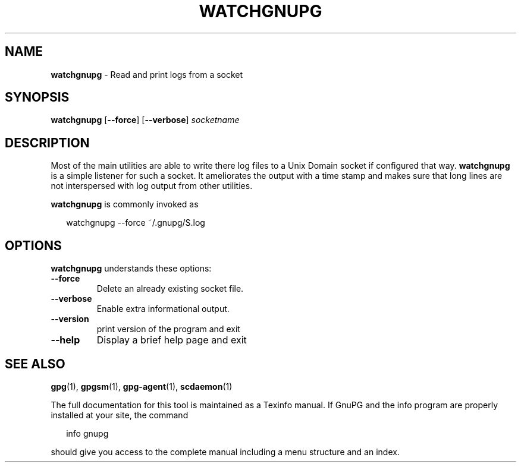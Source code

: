 .TH WATCHGNUPG 1 2008-12-03 "GnuPG 2.0.9" "GNU Privacy Guard"
.SH NAME
.B watchgnupg
\- Read and print logs from a socket
.SH SYNOPSIS
.B  watchgnupg
.RB [ \-\-force ]
.RB [ \-\-verbose ]
.I socketname

.SH DESCRIPTION
Most of the main utilities are able to write there log files to a
Unix Domain socket if configured that way.  \fBwatchgnupg\fR is a simple
listener for such a socket.  It ameliorates the output with a time
stamp and makes sure that long lines are not interspersed with log
output from other utilities.


\fBwatchgnupg\fR is commonly invoked as

.RS 2
.nf
watchgnupg --force ~/.gnupg/S.log

.SH OPTIONS

\fBwatchgnupg\fR understands these options:


.TP
.B  --force 
Delete an already existing socket file.

.TP
.B  --verbose
Enable extra informational output.

.TP
.B  --version
print version of the program and exit

.TP
.B  --help
Display a brief help page and exit


.SH SEE ALSO
\fBgpg\fR(1), 
\fBgpgsm\fR(1), 
\fBgpg-agent\fR(1), 
\fBscdaemon\fR(1)

The full documentation for this tool is maintained as a Texinfo manual.
If GnuPG and the info program are properly installed at your site, the
command

.RS 2
.nf
info gnupg
.fi
.RE

should give you access to the complete manual including a menu structure
and an index.






